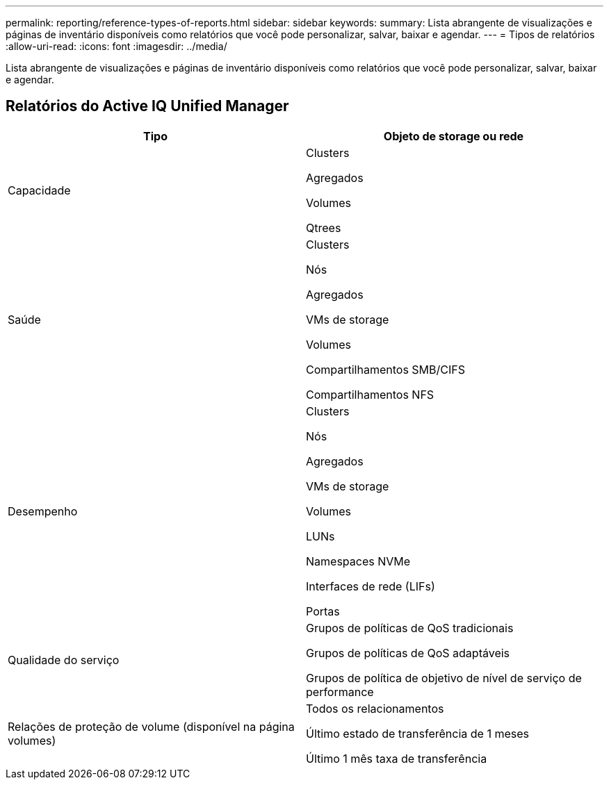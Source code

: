---
permalink: reporting/reference-types-of-reports.html 
sidebar: sidebar 
keywords:  
summary: Lista abrangente de visualizações e páginas de inventário disponíveis como relatórios que você pode personalizar, salvar, baixar e agendar. 
---
= Tipos de relatórios
:allow-uri-read: 
:icons: font
:imagesdir: ../media/


[role="lead"]
Lista abrangente de visualizações e páginas de inventário disponíveis como relatórios que você pode personalizar, salvar, baixar e agendar.



== Relatórios do Active IQ Unified Manager

|===
| Tipo | Objeto de storage ou rede 


 a| 
Capacidade
 a| 
Clusters

Agregados

Volumes

Qtrees



 a| 
Saúde
 a| 
Clusters

Nós

Agregados

VMs de storage

Volumes

Compartilhamentos SMB/CIFS

Compartilhamentos NFS



 a| 
Desempenho
 a| 
Clusters

Nós

Agregados

VMs de storage

Volumes

LUNs

Namespaces NVMe

Interfaces de rede (LIFs)

Portas



 a| 
Qualidade do serviço
 a| 
Grupos de políticas de QoS tradicionais

Grupos de políticas de QoS adaptáveis

Grupos de política de objetivo de nível de serviço de performance



 a| 
Relações de proteção de volume (disponível na página volumes)
 a| 
Todos os relacionamentos

Último estado de transferência de 1 meses

Último 1 mês taxa de transferência

|===